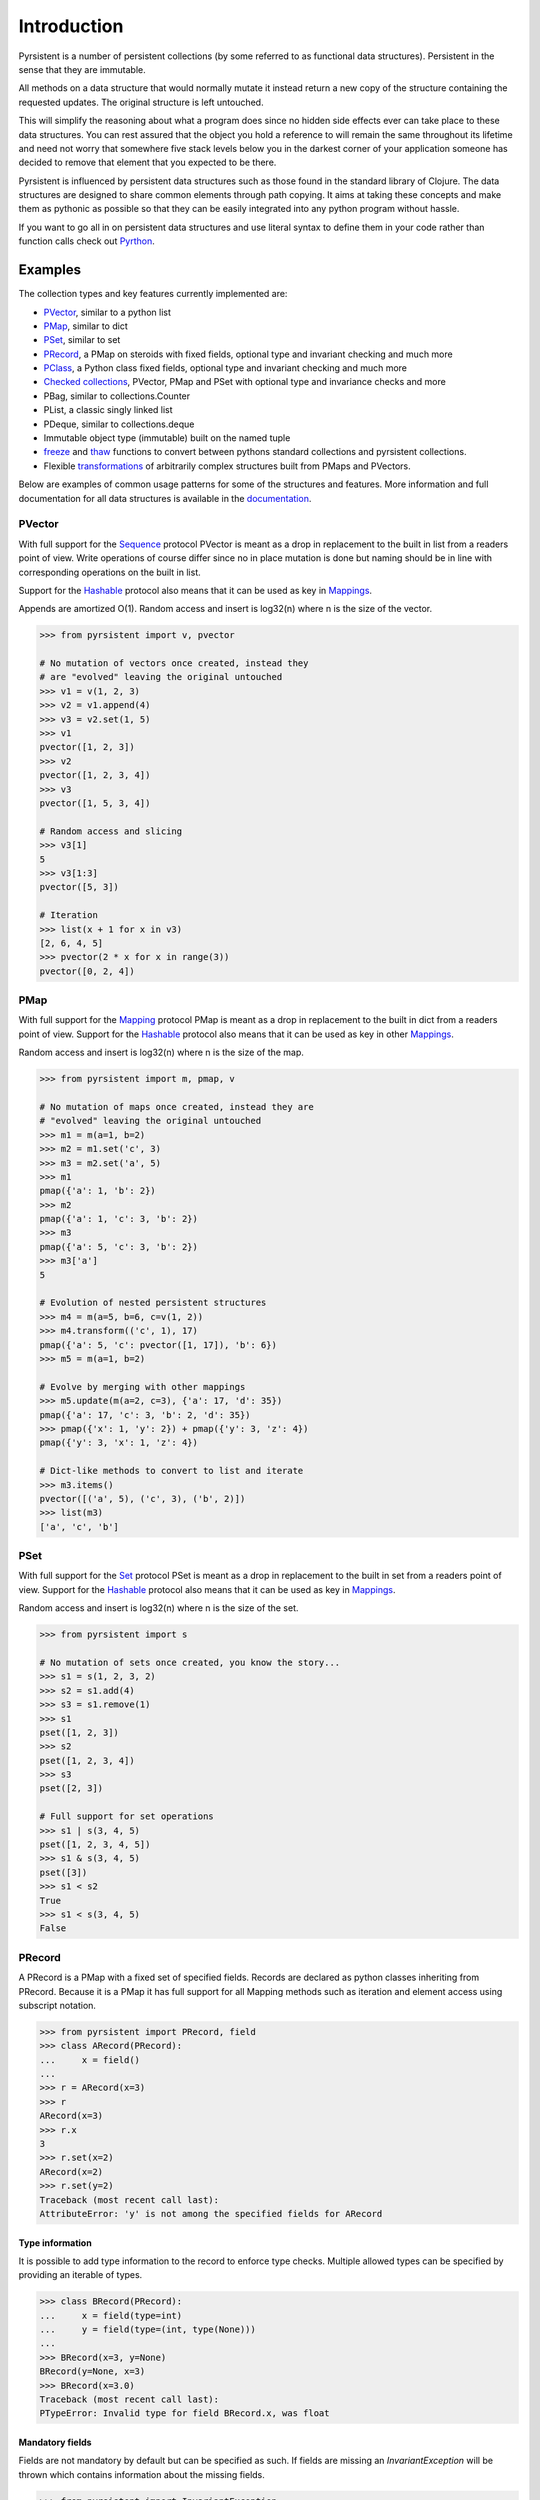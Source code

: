 Introduction
============
.. _Pyrthon: https://www.github.com/tobgu/pyrthon/

Pyrsistent is a number of persistent collections (by some referred to as functional data structures). Persistent in 
the sense that they are immutable.

All methods on a data structure that would normally mutate it instead return a new copy of the structure containing the
requested updates. The original structure is left untouched.

This will simplify the reasoning about what a program does since no hidden side effects ever can take place to these
data structures. You can rest assured that the object you hold a reference to will remain the same throughout its
lifetime and need not worry that somewhere five stack levels below you in the darkest corner of your application
someone has decided to remove that element that you expected to be there.

Pyrsistent is influenced by persistent data structures such as those found in the standard library of Clojure. The
data structures are designed to share common elements through path copying.
It aims at taking these concepts and make them as pythonic as possible so that they can be easily integrated into any python
program without hassle.

If you want to go all in on persistent data structures and use literal syntax to define them in your code rather
than function calls check out Pyrthon_.

Examples
--------
.. _Sequence: collections_
.. _Hashable: collections_
.. _Mapping: collections_
.. _Mappings: collections_
.. _Set: collections_
.. _collections: https://docs.python.org/3/library/collections.abc.html
.. _documentation: http://pyrsistent.readthedocs.org/

The collection types and key features currently implemented are:

* PVector_, similar to a python list
* PMap_, similar to dict
* PSet_, similar to set
* PRecord_, a PMap on steroids with fixed fields, optional type and invariant checking and much more
* PClass_, a Python class fixed fields, optional type and invariant checking and much more
* `Checked collections`_, PVector, PMap and PSet with optional type and invariance checks and more
* PBag, similar to collections.Counter
* PList, a classic singly linked list
* PDeque, similar to collections.deque
* Immutable object type (immutable) built on the named tuple
* freeze_ and thaw_ functions to convert between pythons standard collections and pyrsistent collections.
* Flexible transformations_ of arbitrarily complex structures built from PMaps and PVectors.

Below are examples of common usage patterns for some of the structures and features. More information and
full documentation for all data structures is available in the documentation_.

.. _PVector:

PVector
~~~~~~~
With full support for the Sequence_ protocol PVector is meant as a drop in replacement to the built in list from a readers
point of view. Write operations of course differ since no in place mutation is done but naming should be in line
with corresponding operations on the built in list.

Support for the Hashable_ protocol also means that it can be used as key in Mappings_.

Appends are amortized O(1). Random access and insert is log32(n) where n is the size of the vector.

.. code:: python

    >>> from pyrsistent import v, pvector

    # No mutation of vectors once created, instead they
    # are "evolved" leaving the original untouched
    >>> v1 = v(1, 2, 3)
    >>> v2 = v1.append(4)
    >>> v3 = v2.set(1, 5)
    >>> v1
    pvector([1, 2, 3])
    >>> v2
    pvector([1, 2, 3, 4])
    >>> v3
    pvector([1, 5, 3, 4])

    # Random access and slicing
    >>> v3[1]
    5
    >>> v3[1:3]
    pvector([5, 3])

    # Iteration
    >>> list(x + 1 for x in v3)
    [2, 6, 4, 5]
    >>> pvector(2 * x for x in range(3))
    pvector([0, 2, 4])

.. _PMap:

PMap
~~~~
With full support for the Mapping_ protocol PMap is meant as a drop in replacement to the built in dict from a readers point
of view. Support for the Hashable_ protocol also means that it can be used as key in other Mappings_.

Random access and insert is log32(n) where n is the size of the map.

.. code:: python

    >>> from pyrsistent import m, pmap, v

    # No mutation of maps once created, instead they are
    # "evolved" leaving the original untouched
    >>> m1 = m(a=1, b=2)
    >>> m2 = m1.set('c', 3)
    >>> m3 = m2.set('a', 5)
    >>> m1
    pmap({'a': 1, 'b': 2})
    >>> m2
    pmap({'a': 1, 'c': 3, 'b': 2})
    >>> m3
    pmap({'a': 5, 'c': 3, 'b': 2})
    >>> m3['a']
    5

    # Evolution of nested persistent structures
    >>> m4 = m(a=5, b=6, c=v(1, 2))
    >>> m4.transform(('c', 1), 17)
    pmap({'a': 5, 'c': pvector([1, 17]), 'b': 6})
    >>> m5 = m(a=1, b=2)

    # Evolve by merging with other mappings
    >>> m5.update(m(a=2, c=3), {'a': 17, 'd': 35})
    pmap({'a': 17, 'c': 3, 'b': 2, 'd': 35})
    >>> pmap({'x': 1, 'y': 2}) + pmap({'y': 3, 'z': 4})
    pmap({'y': 3, 'x': 1, 'z': 4})

    # Dict-like methods to convert to list and iterate
    >>> m3.items()
    pvector([('a', 5), ('c', 3), ('b', 2)])
    >>> list(m3)
    ['a', 'c', 'b']

.. _PSet:

PSet
~~~~
With full support for the Set_ protocol PSet is meant as a drop in replacement to the built in set from a readers point
of view. Support for the Hashable_ protocol also means that it can be used as key in Mappings_.

Random access and insert is log32(n) where n is the size of the set.

.. code:: python

    >>> from pyrsistent import s

    # No mutation of sets once created, you know the story...
    >>> s1 = s(1, 2, 3, 2)
    >>> s2 = s1.add(4)
    >>> s3 = s1.remove(1)
    >>> s1
    pset([1, 2, 3])
    >>> s2
    pset([1, 2, 3, 4])
    >>> s3
    pset([2, 3])

    # Full support for set operations
    >>> s1 | s(3, 4, 5)
    pset([1, 2, 3, 4, 5])
    >>> s1 & s(3, 4, 5)
    pset([3])
    >>> s1 < s2
    True
    >>> s1 < s(3, 4, 5)
    False

.. _PRecord:

PRecord
~~~~~~~
A PRecord is a PMap with a fixed set of specified fields. Records are declared as python classes inheriting
from PRecord. Because it is a PMap it has full support for all Mapping methods such as iteration and element
access using subscript notation.

.. code:: python

    >>> from pyrsistent import PRecord, field
    >>> class ARecord(PRecord):
    ...     x = field()
    ...
    >>> r = ARecord(x=3)
    >>> r
    ARecord(x=3)
    >>> r.x
    3
    >>> r.set(x=2)
    ARecord(x=2)
    >>> r.set(y=2)
    Traceback (most recent call last):
    AttributeError: 'y' is not among the specified fields for ARecord

Type information
****************
It is possible to add type information to the record to enforce type checks. Multiple allowed types can be specified
by providing an iterable of types.

.. code:: python

    >>> class BRecord(PRecord):
    ...     x = field(type=int)
    ...     y = field(type=(int, type(None)))
    ...
    >>> BRecord(x=3, y=None)
    BRecord(y=None, x=3)
    >>> BRecord(x=3.0)
    Traceback (most recent call last):
    PTypeError: Invalid type for field BRecord.x, was float

Mandatory fields
****************
Fields are not mandatory by default but can be specified as such. If fields are missing an
*InvariantException* will be thrown which contains information about the missing fields.

.. code:: python

    >>> from pyrsistent import InvariantException
    >>> class CRecord(PRecord):
    ...     x = field(mandatory=True)
    ...
    >>> r = CRecord(x=3)
    >>> try:
    ...    r.discard('x')
    ... except InvariantException as e:
    ...    print(e.missing_fields)
    ...
    ('CRecord.x',)

Invariants
**********
It is possible to add invariants that must hold when evolving the record. Invariants can be
specified on both field and record level. If invariants fail an *InvariantException* will be
thrown which contains information about the failing invariants. An invariant function should
return a tuple consisting of a boolean that tells if the invariant holds or not and an object
describing the invariant. This object can later be used to identify which invariant that failed.

The global invariant function is only executed if all field invariants hold.

Global invariants are inherited to subclasses.

.. code:: python

    >>> class RestrictedVector(PRecord):
    ...     __invariant__ = lambda r: (r.y >= r.x, 'x larger than y')
    ...     x = field(invariant=lambda x: (x > 0, 'x negative'))
    ...     y = field(invariant=lambda y: (y > 0, 'y negative'))
    ...
    >>> r = RestrictedVector(y=3, x=2)
    >>> try:
    ...    r.set(x=-1, y=-2)
    ... except InvariantException as e:
    ...    print(e.invariant_errors)
    ...
    ('y negative', 'x negative')
    >>> try:
    ...    r.set(x=2, y=1)
    ... except InvariantException as e:
    ...    print(e.invariant_errors)
    ...
    ('x larger than y',)

Invariants may also contain multiple assertions. For those cases the invariant function should
return a tuple of invariant tuples as described above. This structure is reflected in the
invariant_errors attribute of the exception which will contain tuples with data from all failed
invariants. Eg:

.. code:: python

    >>> class EvenX(PRecord):
    ...     x = field(invariant=lambda x: ((x > 0, 'x negative'), (x % 2 == 0, 'x odd')))
    ...
    >>> try:
    ...    EvenX(x=-1)
    ... except InvariantException as e:
    ...    print(e.invariant_errors)
    ...
    (('x negative', 'x odd'),)


Factories
*********
It's possible to specify factory functions for fields. The factory function receives whatever
is supplied as field value and the actual returned by the factory is assigned to the field
given that any type and invariant checks hold.
PRecords have a default factory specified as a static function on the class, create(). It takes
a *Mapping* as argument and returns an instance of the specific record.
If a record has fields of type PRecord the create() method of that record will
be called to create the "sub record" if no factory has explicitly been specified to override
this behaviour.

.. code:: python

    >>> class DRecord(PRecord):
    ...     x = field(factory=int)
    ...
    >>> class ERecord(PRecord):
    ...     d = field(type=DRecord)
    ...
    >>> ERecord.create({'d': {'x': '1'}})
    ERecord(d=DRecord(x=1))

Collection fields
*****************
It is also possible to have fields with ``pyrsistent`` collections.

.. code:: python

   >>> from pyrsistent import pset_field, pmap_field, pvector_field
   >>> class MultiRecord(PRecord):
   ...     set_of_ints = pset_field(int)
   ...     map_int_to_str = pmap_field(int, str)
   ...     vector_of_strs = pvector_field(str)
   ...
	
Serialization
*************
PRecords support serialization back to dicts. Default serialization will take keys and values
"as is" and output them into a dict. It is possible to specify custom serialization functions
to take care of fields that require special treatment.

.. code:: python

    >>> from datetime import date
    >>> class Person(PRecord):
    ...     name = field(type=unicode)
    ...     birth_date = field(type=date,
    ...                        serializer=lambda format, d: d.strftime(format['date']))
    ...
    >>> john = Person(name=u'John', birth_date=date(1985, 10, 21))
    >>> john.serialize({'date': '%Y-%m-%d'})
    {'birth_date': '1985-10-21', 'name': u'John'}


.. _instar: https://github.com/boxed/instar/
.. _transformations: https://github.com/boxed/instar/

.. _PClass:

PClass
~~~~~~
A PClass is a python class with a fixed set of specified fields. PClasses are declared as python classes inheriting
from PClass. It is defined the same way that PRecords are and behaves like a PRecord in all aspects except that it
is not a PMap and hence not a collection but rather a plain Python object.

.. code:: python

    >>> from pyrsistent import PClass, field
    >>> class AClass(PClass):
    ...     x = field()
    ...
    >>> a = AClass(x=3)
    >>> a
    AClass(x=3)
    >>> a.x
    3


Checked collections
~~~~~~~~~~~~~~~~~~~
Checked collections currently come in three flavors: CheckedPVector, CheckedPMap and CheckedPSet.

.. code:: python

    >>> from pyrsistent import CheckedPVector, CheckedPMap, CheckedPSet, thaw
    >>> class Positives(CheckedPSet):
    ...     __type__ = (long, int)
    ...     __invariant__ = lambda n: (n >= 0, 'Negative')
    ...
    >>> class Lottery(PRecord):
    ...     name = field(type=str)
    ...     numbers = field(type=Positives, invariant=lambda p: (len(p) > 0, 'No numbers'))
    ...
    >>> class Lotteries(CheckedPVector):
    ...     __type__ = Lottery
    ...
    >>> class LotteriesByDate(CheckedPMap):
    ...     __key_type__ = date
    ...     __value_type__ = Lotteries
    ...
    >>> lotteries = LotteriesByDate.create({date(2015, 02, 15): [{'name': 'SuperLotto', 'numbers': {1, 2, 3}},
    ...                                                          {'name': 'MegaLotto',  'numbers': {4, 5, 6}}],
    ...                                     date(2015, 02, 16): [{'name': 'SuperLotto', 'numbers': {3, 2, 1}},
    ...                                                          {'name': 'MegaLotto',  'numbers': {6, 5, 4}}]})
    >>> lotteries
    LotteriesByDate({datetime.date(2015, 2, 15): Lotteries([Lottery(numbers=Positives([1, 2, 3]), name='SuperLotto'), Lottery(numbers=Positives([4, 5, 6]), name='MegaLotto')]), datetime.date(2015, 2, 16): Lotteries([Lottery(numbers=Positives([1, 2, 3]), name='SuperLotto'), Lottery(numbers=Positives([4, 5, 6]), name='MegaLotto')])})

    # The checked versions support all operations that the corresponding
    # unchecked types do
    >>> lottery_0215 = lotteries[date(2015, 02, 15)]
    >>> lottery_0215.transform([0, 'name'], 'SuperDuperLotto')
    Lotteries([Lottery(numbers=Positives([1, 2, 3]), name='SuperDuperLotto'), Lottery(numbers=Positives([4, 5, 6]), name='MegaLotto')])

    # But also makes asserts that types and invariants hold
    >>> lottery_0215.transform([0, 'name'], 999)
    Traceback (most recent call last):
    PTypeError: Invalid type for field Lottery.name, was int

    >>> lottery_0215.transform([0, 'numbers'], set())
    Traceback (most recent call last):
    InvariantException: Field invariant failed

    # They can be converted back to python built ins with either thaw()
    # or serialize() (which provides possibilities to customize serialization)
    >>> thaw(lottery_0215)
    [{'numbers': set([1, 2, 3]), 'name': 'SuperLotto'}, {'numbers': set([4, 5, 6]), 'name': 'MegaLotto'}]
    >>> lottery_0215.serialize()
    [{'numbers': set([1, 2, 3]), 'name': 'SuperLotto'}, {'numbers': set([4, 5, 6]), 'name': 'MegaLotto'}]

Transformations
~~~~~~~~~~~~~~~
Transformations are inspired by the cool library instar_ for Clojure. They let you evolve PMaps and PVectors
with arbitrarily deep/complex nesting using simple syntax and flexible matching syntax.

The first argument to transformation is the path that points out the value to transform. The
second is the transformation to perform. If the transformation is callable it will be applied
to the value(s) matching the path. The path may also contain callables. In that case they are
treated as matchers. If the matcher returns True for a specific key it is considered for transformation.

.. code:: python

    # Basic examples
    >>> from pyrsistent import inc, freeze, thaw, rex, ny, discard
    >>> v1 = freeze([1, 2, 3, 4, 5])
    >>> v1.transform([2], inc)
    pvector([1, 2, 4, 4, 5])
    >>> v1.transform([lambda ix: 0 < ix < 4], 8)
    pvector([1, 8, 8, 8, 5])

    # The (a)ny matcher can be used to match anything
    >>> v1.transform([ny], 8)
    pvector([8, 8, 8, 8, 8])

    # Regular expressions can be used for matching
    >>> scores = freeze({'John': 12, 'Joseph': 34, 'Sara': 23})
    >>> scores.transform([rex('^Jo')], 0)
    pmap({'Joseph': 0, 'Sara': 23, 'John': 0})

    # Transformations can be done on arbitrarily deep structures
    >>> news_paper = freeze({'articles': [{'author': 'Sara', 'content': 'A short article'},
    ...                                   {'author': 'Steve', 'content': 'A slightly longer article'}],
    ...                      'weather': {'temperature': '11C', 'wind': '5m/s'}})
    >>> short_news = news_paper.transform(['articles', ny, 'content'], lambda c: c[:25] + '...' if len(c) > 25 else c)
    >>> very_short_news = news_paper.transform(['articles', ny, 'content'], lambda c: c[:15] + '...' if len(c) > 15 else c)
    >>> very_short_news.articles[0].content
    'A short article'
    >>> very_short_news.articles[1].content
    'A slightly long...'

    # When nothing has been transformed the original data structure is kept
    >>> short_news is news_paper
    True
    >>> very_short_news is news_paper
    False
    >>> very_short_news.articles[0] is news_paper.articles[0]
    True

    # There is a special transformation that can be used to discard elements. Also
    # multiple transformations can be applied in one call
    >>> thaw(news_paper.transform(['weather'], discard, ['articles', ny, 'content'], discard))
    {'articles': [{'author': 'Sara'}, {'author': 'Steve'}]}

Evolvers
~~~~~~~~
PVector, PMap and PSet all have support for a concept dubbed *evolvers*. An evolver acts like a mutable
view of the underlying persistent data structure with "transaction like" semantics. No updates of the original
data structure is ever performed, it is still fully immutable.

The evolvers have a very limited API by design to discourage excessive, and inappropriate, usage as that would
take us down the mutable road. In principle only basic mutation and element access functions are supported.
Check out the documentation_ of each data structure for specific examples.

Examples of when you may want to use an evolver instead of working directly with the data structure include:

* Multiple updates are done to the same data structure and the intermediate results are of no
  interest. In this case using an evolver may be a more efficient and easier to work with.
* You need to pass a vector into a legacy function or a function that you have no control
  over which performs in place mutations. In this case pass an evolver instance
  instead and then create a new pvector from the evolver once the function returns.

.. code:: python

    >>> from pyrsistent import v

    # In place mutation as when working with the built in counterpart
    >>> v1 = v(1, 2, 3)
    >>> e = v1.evolver()
    >>> e[1] = 22
    >>> e = e.append(4)
    >>> e = e.extend([5, 6])
    >>> e[5] += 1
    >>> len(e)
    6

    # The evolver is considered *dirty* when it contains changes compared to the underlying vector
    >>> e.is_dirty()
    True

    # But the underlying pvector still remains untouched
    >>> v1
    pvector([1, 2, 3])

    # Once satisfied with the updates you can produce a new pvector containing the updates.
    # The new pvector will share data with the original pvector in the same way that would have
    # been done if only using operations on the pvector.
    >>> v2 = e.persistent()
    >>> v2
    pvector([1, 22, 3, 4, 5, 7])

    # The evolver is now no longer considered *dirty* as it contains no differences compared to the
    # pvector just produced.
    >>> e.is_dirty()
    False

    # You may continue to work with the same evolver without affecting the content of v2
    >>> e[0] = 11

    # Or create a new evolver from v2. The two evolvers can be updated independently but will both
    # share data with v2 where possible.
    >>> e2 = v2.evolver()
    >>> e2[0] = 1111
    >>> e.persistent()
    pvector([11, 22, 3, 4, 5, 7])
    >>> e2.persistent()
    pvector([1111, 22, 3, 4, 5, 7])

.. _freeze:
.. _thaw:

freeze and thaw
~~~~~~~~~~~~~~~
These functions are great when your cozy immutable world has to interact with the evil mutable world outside.

.. code:: python

    >>> from pyrsistent import freeze, thaw, v, m
    >>> freeze([1, {'a': 3}])
    pvector([1, pmap({'a': 3})])
    >>> thaw(v(1, m(a=3)))
    [1, {'a': 3}]

Compatibility
-------------

Pyrsistent is developed and tested on Python 2.6, 2.7, 3.4 and PyPy (Python 2.7 compatible). It will most likely work
on all other versions >= 3.4 but no guarantees are given. :)

Compatibility issues
~~~~~~~~~~~~~~~~~~~~

.. _27: https://github.com/tobgu/pyrsistent/issues/27

There is currently one known compatibility issue when comparing built in sets and frozensets to PSets as discussed in 27_.
It affects python 2 versions < 2.7.8 and python 3 versions < 3.4.0 and is due to a bug described in
http://bugs.python.org/issue8743.

Comparisons will fail or be incorrect when using the set/frozenset as left hand side of the comparison. As a workaround
you need to either upgrade Python to a more recent version, avoid comparing sets/frozensets with PSets or always make
sure to convert both sides of the comparison to the same type before performing the comparison.

Performance
-----------

Pyrsistent is developed with performance in mind. Still, while some operations are nearly on par with their built in, 
mutable, counterparts in terms of speed, other operations are slower. In the cases where attempts at
optimizations have been done, speed has generally been valued over space.

Pyrsistent comes with two API compatible flavors of PVector (on which PMap and PSet are based), one pure Python 
implementation and one implemented as a C extension. The latter generally being 2 - 20 times faster than the former.
The C extension will be used automatically when possible.

The pure python implementation is fully PyPy compatible. Running it under PyPy speeds operations up considerably if 
the structures are used heavily (if JITed), for some cases the performance is almost on par with the built in counterparts.

Installation
------------

pip install pyrsistent

Documentation
-------------

Available at http://pyrsistent.readthedocs.org/

Brief presentation available at http://slides.com/tobiasgustafsson/immutability-and-python/

Contributors
------------

Tobias Gustafsson https://github.com/tobgu

Christopher Armstrong https://github.com/radix

Anders Hovmöller https://github.com/boxed

Itamar Turner-Trauring https://github.com/itamarst

Jonathan Lange https://github.com/jml

Richard Futrell https://github.com/Futrell

Jakob Hollenstein https://github.com/jkbjh

Contributing
------------

If you experience problems please log them on GitHub. If you want to contribute code, please fork the code and submit a pull request.
